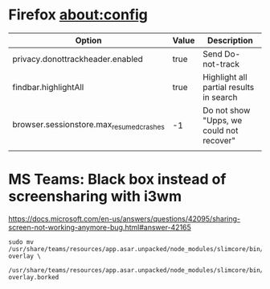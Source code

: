 * Firefox about:config
| Option                                   | Value | Description                              |
|------------------------------------------+-------+------------------------------------------|
| privacy.donottrackheader.enabled         | true  | Send Do-not-track                        |
| findbar.highlightAll                     | true  | Highlight all partial results in search  |
| browser.sessionstore.max_resumed_crashes | -1    | Do not show "Upps, we could not recover" |
|                                          |       |                                          |

* MS Teams: Black box instead of screensharing with i3wm
https://docs.microsoft.com/en-us/answers/questions/42095/sharing-screen-not-working-anymore-bug.html#answer-42165
#+BEGIN_EXAMPLE
  sudo mv /usr/share/teams/resources/app.asar.unpacked/node_modules/slimcore/bin/rect-overlay \
          /usr/share/teams/resources/app.asar.unpacked/node_modules/slimcore/bin/rect-overlay.borked
#+END_EXAMPLE
